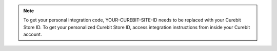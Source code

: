 .. note::

   To get your personal integration code, YOUR-CUREBIT-SITE-ID needs to be
   replaced with your Curebit Store ID. To get your personalized Curebit Store ID,
   access integration instructions from inside your Curebit account.
